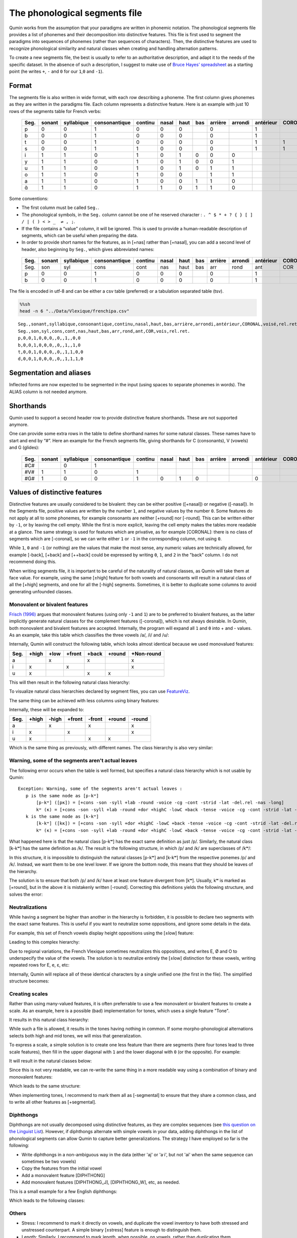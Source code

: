 
The phonological segments file
================================

Qumin works from the assumption that your paradigms are written in phonemic notation. The phonological segments file provides a list of phonemes and their decomposition into distinctive features. This file is first used to segment the paradigms into sequences of phonemes (rather than sequences of characters). Then, the distinctive features are used to recognize phonological similarity and natural classes when creating and handling alternation patterns.

To create a new segments file, the best is usually to refer to an authoritative description, and adapt it to the needs of the specific dataset. In the absence of such a description, I suggest to make use of `Bruce Hayes’ spreadsheet <https://linguistics.ucla.edu/people/hayes/120a/index.htm#features>`__ as a starting point (he writes ``+``, ``-`` and ``0`` for our ``1``,\ ``0`` and ``-1``).


Format
~~~~~~

The segments file is also written in wide format, with each row describing a phoneme. The first column gives phonemes as they are written in the paradigms file. Each column represents a distinctive feature. Here is an example with just 10 rows of the segments table for French verbs:

 ====== ======== ============ =============== ========= ======= ====== ===== ========= ========= =========== ========= ======= ========== 
  Seg.   sonant   syllabique   consonantique   continu   nasal   haut   bas   arrière   arrondi   antérieur   CORONAL   voisé   rel.ret.  
 ====== ======== ============ =============== ========= ======= ====== ===== ========= ========= =========== ========= ======= ========== 
  p      0        0            1               0         0       0            0                   1                     0       0         
  b      0        0            1               0         0       0            0                   1                     1       0         
  t      0        0            1               0         0       0            0                   1           1         0       0         
  s      0        0            1               1         0       0            0                   1           1         0       1         
  i      1        1            0               1         0       1      0     0         0                               1       1         
  y      1        1            0               1         0       1      0     0         1                               1       1         
  u      1        1            0               1         0       1      0     1         1                               1       1         
  o      1        1            0               1         0       0            1         1                               1       1        
  a      1        1            0               1         0       0      1     1         0                               1       1         
  ɑ̃      1        1            0               1         1       0      1     1         0                               1       1      
 ====== ======== ============ =============== ========= ======= ====== ===== ========= ========= =========== ========= ======= ==========  

Some conventions:

-  The first column must be called ``Seg.``.
-  The phonological symbols, in the ``Seg.`` column cannot be one of he reserved character : ``. ^ $ * + ? { } [ ] / | ( ) < > _  ⇌ , ;``.
-  If the file contains a “value” column, it will be ignored. This is used to provide a human-readable description of segments, which can be useful when preparing the data.
-  In order to provide short names for the features, as in [+nas] rather than [+nasal], you can add a second level of header, also beginning by ``Seg.``, which gives abbreviated names:

 ====== ======== ============ =============== ========= ======= ====== ===== ========= ========= =========== ========= ======= ========== 
  Seg.   sonant   syllabique   consonantique   continu   nasal   haut   bas   arrière   arrondi   antérieur   CORONAL   voisé   rel.ret.  
 ====== ======== ============ =============== ========= ======= ====== ===== ========= ========= =========== ========= ======= ========== 
  Seg.   son      syl          cons            cont      nas     haut   bas   arr       rond      ant         COR       vois    rel.ret.  
  p      0        0            1               0         0       0            0                   1                     0       0         
  b      0        0            1               0         0       0            0                   1                     1       0        
 ====== ======== ============ =============== ========= ======= ====== ===== ========= ========= =========== ========= ======= ==========  

The file is encoded in utf-8 and can be either a csv table (preferred) or a tabulation separated table (tsv).

.. code:: sh

   %%sh
   head -n 6 "../Data/Vlexique/frenchipa.csv"

::

   Seg.,sonant,syllabique,consonantique,continu,nasal,haut,bas,arrière,arrondi,antérieur,CORONAL,voisé,rel.ret.
   Seg.,son,syl,cons,cont,nas,haut,bas,arr,rond,ant,COR,vois,rel.ret.
   p,0,0,1,0,0,0,,0,,1,,0,0
   b,0,0,1,0,0,0,,0,,1,,1,0
   t,0,0,1,0,0,0,,0,,1,1,0,0
   d,0,0,1,0,0,0,,0,,1,1,1,0

Segmentation and aliases
~~~~~~~~~~~~~~~~~~~~~~~~

Inflected forms are now expected to be segmented in the input (using spaces to separate phonemes in words).
The ALIAS column is not needed anymore.

Shorthands
~~~~~~~~~~~

Qumin used to support a second header row to provide distinctive feature shorthands. These are not supported anymore.

One can provide some extra rows in the table to define shorthand names for some natural classes. These names have to start and end by “#”. Here an example for the French segments file, giving shorthands for C (consonants), V (vowels) and G (glides):

 ====== ======== ============ =============== ========= ======= ====== ===== ========= ========= =========== ========= ======= ========== 
  Seg.   sonant   syllabique   consonantique   continu   nasal   haut   bas   arrière   arrondi   antérieur   CORONAL   voisé   rel.ret.  
 ====== ======== ============ =============== ========= ======= ====== ===== ========= ========= =========== ========= ======= ==========
  #C#             0            1                                                                                                          
  #V#    1        1            0               1                                                                        1       1         
  #G#    1        0            0               1         0       1      0                         0                     1       1         
 ====== ======== ============ =============== ========= ======= ====== ===== ========= ========= =========== ========= ======= ========== 

Values of distinctive features
~~~~~~~~~~~~~~~~~~~~~~~~~~~~~~

Distinctive features are usually considered to be bivalent: they can be either positive ([+nasal]) or negative ([-nasal]). In the Segments file, positive values are written by the number ``1``, and negative values by the number ``0``. Some features do not apply at all to some phonemes, for example consonants are neither [+round] nor [-round]. This can be written either by ``-1``, or by leaving the cell empty. While the first is more explicit, leaving the cell empty makes the tables more readable at a glance. The same strategy is used for features which are privative, as for example [CORONAL]: there is no class of segments which are [-coronal], so we can write either ``1`` or ``-1`` in the corresponding column, not using ``0``. 

While ``1``, ``0`` and ``-1`` (or nothing) are the values that make the most sense, any numeric values are technically allowed, for example [-back], [+back] and [++back] could be expressed by writing ``0``, ``1``, and ``2`` in the "back" column. I do not recommend doing this.

When writing segments file, it is important to be careful of the naturality of natural classes, as Qumin will take them at face value. For example, using the same [±high] feature for both vowels and consonants will result in a natural class of all the [+high] segments, and one for all the [-high] segments. Sometimes, it is better to duplicate some columns to avoid generating unfounded classes. 


Monovalent or bivalent features
>>>>>>>>>>>>>>>>>>>>>>>>>>>>>>>>

`Frisch (1996) <http://www.cas.usf.edu/~frisch/publications.html>`__ argues that monovalent features (using only ``-1`` and ``1``) are to be preferred to bivalent features, as the latter implicitly generate natural classes for the complement features ([-coronal]), which is not always desirable. In Qumin, both monovalent and bivalent features are accepted. Internally, the program will expand all ``1`` and ``0``  into + and - values. As an example, take this table which classifies the three vowels /a/, /i/ and /u/:

.. csv-table::
   :file: segment_examples/V_monovalent.csv

Internally, Qumin will construct the following table, which looks almost identical because we used monovalued features:

===== ======= ===== ====== ======= ======= ===========
Seg.   +high  +low  +front  +back  +round   +Non-round
===== ======= ===== ====== ======= ======= ===========
a               x            x                x
i        x             x                      x
u        x                   x       x         
===== ======= ===== ====== ======= ======= ===========

This will then result in the following natural class hierarchy:

.. image:: segment_examples/V_monovalent.png
   :alt: Natural classes for three vowels

To visualize natural class hierarchies declared by segment files, you can use `FeatureViz <https://gitlab.com/sbeniamine/featureviz>`_.

The same thing can be achieved with less columns using binary features:


.. csv-table::
   :file: segment_examples/V_binary.csv

Internally, these will be expanded to:

===== ======= ===== ====== ======= ======= ===========
Seg.   +high  -high +front  -front  +round   -round
===== ======= ===== ====== ======= ======= ===========
a               x            x                x
i        x             x                      x
u        x                   x       x         
===== ======= ===== ====== ======= ======= ===========

Which is the same thing as previously, with different names. The class hierarchy is also very similar:

.. image:: segment_examples/V_binary.png
   :alt: Natural classes for three vowels


Warning, some of the segments aren't actual leaves 
>>>>>>>>>>>>>>>>>>>>>>>>>>>>>>>>>>>>>>>>>>>>>>>>>>>

The following error occurs when the table is well formed, but specifies a natural class hierarchy which is not usable by Qumin:

::

     Exception: Warning, some of the segments aren't actual leaves :
        p is the same node as [p-kʷ]
            [p-kʷ] ([pĸ]) = [+cons -son -syll +lab -round -voice -cg -cont -strid -lat -del.rel -nas -long]
            kʷ (ĸ) = [+cons -son -syll +lab -round +dor +highC -lowC +back -tense -voice -cg -cont -strid -lat -del.rel -nas -long]
        k is the same node as [k-kʷ]
            [k-kʷ] ([kĸ]) = [+cons -son -syll +dor +highC -lowC +back -tense -voice -cg -cont -strid -lat -del.rel -nas -long]
            kʷ (ĸ) = [+cons -son -syll +lab -round +dor +highC -lowC +back -tense -voice -cg -cont -strid -lat -del.rel -nas -long]


What happened here is that the natural class [p-kʷ] has the exact same definition as just /p/. Similarly, the natural class [k-kʷ] has the same definition as /k/. The result is the following structure, in which /p/ and /k/ are superclasses of /kʷ/:


.. image:: segment_examples/error_C.png
   :alt: erroneous structure


In this structure, it is impossible to distinguish the natural classes [p-kʷ] and [k-kʷ] from the respective ponemes /p/ and /k/. Instead, we want them to be one level lower. If we ignore the bottom node, this means that they should be leaves of the hierarchy.

The solution is to ensure that both /p/ and /k/ have at least one feature divergent from [kʷ]. Usually, kʷ is marked as [+round], but in the above it is mistakenly written [-round]. Correcting this definitions yields the following structure, and solves the error:

.. image:: segment_examples/error_C_corrected.png
   :alt: erroneous structure



Neutralizations
>>>>>>>>>>>>>>>>

While having a segment be higher than another in the hierarchy is forbidden, it is possible to declare two segments with the exact same features. This is useful if you want to neutralize some oppositions, and ignore some details in the data.

For example, this set of French vowels display height oppositions using the [±low] feature:

.. csv-table::
   :file: segment_examples/french_no_neutralizations.csv
   :header-rows: 2
   :stub-columns: 1 

Leading to this complex hierarchy:

.. image:: segment_examples/french_no_neutralizations.png

Due to regional variations, the French Vlexique sometimes neutralizes this oppositions, and writes E, Ø and O to underspecify the value of the vowels. The solution is to neutralize entirely the [±low] distinction for these vowels, writing repeated rows for E, e, ɛ, etc:


.. csv-table::
   :file: segment_examples/french_neutralizations.csv
   :header-rows: 2
   :stub-columns: 1 

Internally, Qumin will replace all of these identical characters by a single unified one (the first in the file). The simplified structure becomes:

.. image:: segment_examples/french_neutralizations.png


Creating scales 
>>>>>>>>>>>>>>>>>

Rather than using many-valued features, it is often preferrable to use a few monovalent or bivalent features to create a scale. As an example, here is a possible (bad) implementation for tones, which uses a single feature "Tone". 


.. csv-table::
   :file: segment_examples/T_single_feature.csv
   :header-rows: 2
   :stub-columns: 1 

It results in this natural class hierarchy:

.. image:: segment_examples/T_single_feature.png
   :alt: four tone coded on a single feature

While such a file is allowed, it results in the tones having nothing in common. If some morpho-phonological alternations selects both high and mid tones, we will miss that generalization.

To express a scale, a simple solution is to create one less feature than there are segments (here four tones lead to three scale features), then fill in the upper diagonal with ``1`` and the lower diagonal with ``0`` (or the opposite). For example:


.. csv-table::
   :file: segment_examples/T_scale1.csv
   :header-rows: 2
   :stub-columns: 1 

It will result in the natural classes below:

.. image:: segment_examples/T_scale1.png
   :alt: tone scale 

Since this is not very readable, we can re-write the same thing in a more readable way using a combination of binary and monovalent features:

.. csv-table::
   :file: segment_examples/T_scale2.csv
   :header-rows: 2
   :stub-columns: 1 

Which leads to the same structure:

.. image:: segment_examples/T_scale2.png
   :alt: tone scale (more readable)

When implementing tones, I recommend to mark them all as [-segmental] to ensure that they share a common class, and to write all other features as [+segmental].


Diphthongs
>>>>>>>>>>>>

Diphthongs are not usually decomposed using distinctive features, as they are complex sequences (see `this question on the Linguist List <https://linguistlist.org/ask-ling/message-details1.cfm?asklingid=200408211>`__). However, if diphthongs alternate with simple vowels in your data, adding diphthongs in the list of phonological segments can allow Qumin to capture better generalizations. The strategy I have employed so far is the following:

- Write diphthongs in a non-ambiguous way in the data (either 'aj' or 'aˑi', but not 'ai' when the same sequence can sometimes be two vowels)
- Copy the features from the initial vowel
- Add a monovalent feature [DIPHTHONG]
- Add monovalent features [DIPHTHONG_J],  [DIPHTHONG_W], etc, as needed.

This is a small example for a few English diphthongs:

.. csv-table::
   :file: segment_examples/en_V.csv
   :header-rows: 2
   :stub-columns: 1 

Which leads to the following classes:

.. image:: segment_examples/en_V.png
   :alt: Small sample from English diphthongs

Others
>>>>>>>>>>>>

- Stress: I recommend to mark it directly on vowels, and duplicate the vowel inventory to have both stressed and unstressed counterpart. A simple binary [±stress] feature is enough to distinguish them.
- Length: Similarly, I recommend to mark length, when possible, on vowels, rather than duplicating them.
